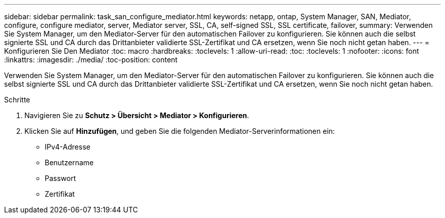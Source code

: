 ---
sidebar: sidebar 
permalink: task_san_configure_mediator.html 
keywords: netapp, ontap, System Manager, SAN, Mediator, configure, configure mediator, server, Mediator server, SSL, CA, self-signed SSL, SSL certificate, failover, 
summary: Verwenden Sie System Manager, um den Mediator-Server für den automatischen Failover zu konfigurieren. Sie können auch die selbst signierte SSL und CA durch das Drittanbieter validierte SSL-Zertifikat und CA ersetzen, wenn Sie noch nicht getan haben. 
---
= Konfigurieren Sie Den Mediator
:toc: macro
:hardbreaks:
:toclevels: 1
:allow-uri-read: 
:toc: 
:toclevels: 1
:nofooter: 
:icons: font
:linkattrs: 
:imagesdir: ./media/
:toc-position: content


[role="lead"]
Verwenden Sie System Manager, um den Mediator-Server für den automatischen Failover zu konfigurieren. Sie können auch die selbst signierte SSL und CA durch das Drittanbieter validierte SSL-Zertifikat und CA ersetzen, wenn Sie noch nicht getan haben.

.Schritte
. Navigieren Sie zu *Schutz > Übersicht > Mediator > Konfigurieren*.
. Klicken Sie auf *Hinzufügen*, und geben Sie die folgenden Mediator-Serverinformationen ein:
+
** IPv4-Adresse
** Benutzername
** Passwort
** Zertifikat



